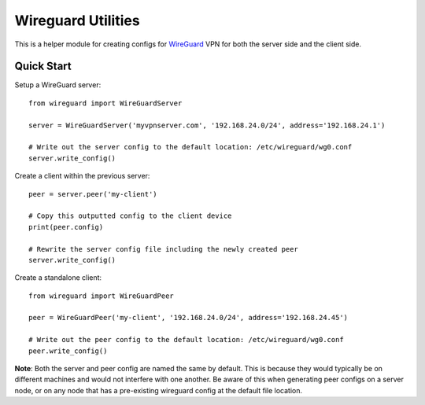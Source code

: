 
Wireguard Utilities
===================

This is a helper module for creating configs for WireGuard_ VPN for both the server side and the
client side.

.. _WireGuard: https://wireguard.com


Quick Start
-----------

Setup a WireGuard server::

    from wireguard import WireGuardServer

    server = WireGuardServer('myvpnserver.com', '192.168.24.0/24', address='192.168.24.1')

    # Write out the server config to the default location: /etc/wireguard/wg0.conf
    server.write_config()


Create a client within the previous server::

    peer = server.peer('my-client')

    # Copy this outputted config to the client device
    print(peer.config)

    # Rewrite the server config file including the newly created peer
    server.write_config()


Create a standalone client::

    from wireguard import WireGuardPeer

    peer = WireGuardPeer('my-client', '192.168.24.0/24', address='192.168.24.45')

    # Write out the peer config to the default location: /etc/wireguard/wg0.conf
    peer.write_config()


**Note**: Both the server and peer config are named the same by default. This is because they would
typically be on different machines and would not interfere with one another. Be aware of this when
generating peer configs on a server node, or on any node that has a pre-existing wireguard config
at the default file location.
